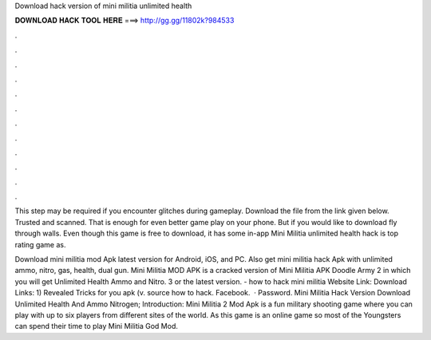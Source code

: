 Download hack version of mini militia unlimited health



𝐃𝐎𝐖𝐍𝐋𝐎𝐀𝐃 𝐇𝐀𝐂𝐊 𝐓𝐎𝐎𝐋 𝐇𝐄𝐑𝐄 ===> http://gg.gg/11802k?984533



.



.



.



.



.



.



.



.



.



.



.



.

This step may be required if you encounter glitches during gameplay. Download the file from the link given below. Trusted and scanned. That is enough for even better game play on your phone. But if you would like to download fly through walls. Even though this game is free to download, it has some in-app Mini Militia unlimited health hack is top rating game as.

Download mini militia mod Apk latest version for Android, iOS, and PC. Also get mini militia hack Apk with unlimited ammo, nitro, gas, health, dual gun. Mini Militia MOD APK is a cracked version of Mini Militia APK Doodle Army 2 in which you will get Unlimited Health Ammo and Nitro. 3 or the latest version. - how to hack mini militia Website Link:  Download Links: 1) Revealed Tricks for you apk (v. source how to hack. Facebook.  · Password. Mini Militia Hack Version Download Unlimited Health And Ammo Nitrogen; Introduction: Mini Militia 2 Mod Apk is a fun military shooting game where you can play with up to six players from different sites of the world. As this game is an online game so most of the Youngsters can spend their time to play Mini Militia God Mod.

